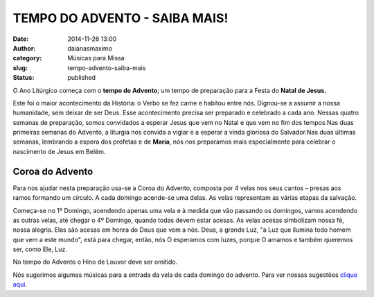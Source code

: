 TEMPO DO ADVENTO - SAIBA MAIS!
##############################
:date: 2014-11-26 13:00
:author: daianasmaximo
:category: Músicas para Missa
:slug: tempo-advento-saiba-mais
:status: published

|advento|

O Ano Litúrgico começa com o **tempo do Advento**; um tempo de
preparação para a Festa do **Natal de Jesus.**

Este foi o maior acontecimento da História: o Verbo se fez carne e
habitou entre nós. Dignou-se a assumir a nossa humanidade, sem deixar de
ser Deus. Esse acontecimento precisa ser preparado e celebrado a cada
ano. Nessas quatro semanas de preparação, somos convidados a esperar
Jesus que vem no Natal e que vem no fim dos tempos.Nas duas primeiras
semanas do Advento, a liturgia nos convida a vigiar e a esperar a vinda
gloriosa do Salvador.Nas duas últimas semanas, lembrando a espera dos
profetas e de **Maria**, nós nos preparamos mais especialmente para
celebrar o nascimento de Jesus em Belém.

**Coroa do Advento**
--------------------

.. raw:: html

   <div>

|coroa advento|

Para nos ajudar nesta preparação usa-se a Coroa do Advento, composta por
4 velas nos seus cantos – presas aos ramos formando um círculo. A cada
domingo acende-se uma delas. As velas representam as várias etapas da
salvação.

Começa-se no 1º Domingo, acendendo apenas uma vela e à medida que vão
passando os domingos, vamos acendendo as outras velas, até chegar o 4º
Domingo, quando todas devem estar acesas. As velas acesas simbolizam
nossa fé, nossa alegria. Elas são acesas em honra do Deus que vem a nós.
Deus, a grande Luz, "a Luz que ilumina todo homem que vem a este mundo",
está para chegar, então, nós O esperamos com luzes, porque O amamos e
também queremos ser, como Ele, Luz.

No tempo do Advento o Hino de Louvor deve ser omitido.

Nós sugerimos algumas músicas para a entrada da vela de cada domingo do
advento. Para ver nossas sugestões `clique
aqui <http://musicasparamissa.com.br/musica/coroa-advento-2o-domingo/>`__.

.. raw:: html

   </div>

.. |advento| image:: http://blog.musicasparamissa.com.br/wp-content/uploads/2014/11/advento-255x300.jpg
   :class: alignnone size-medium wp-image-38
   :width: 255px
   :height: 300px
   :target: http://blog.musicasparamissa.com.br/wp-content/uploads/2014/11/advento.jpg
.. |coroa advento| image:: http://blog.musicasparamissa.com.br/wp-content/uploads/2014/11/coroa-advento-300x209.jpg
   :class: alignright wp-image-40 size-medium
   :width: 300px
   :height: 209px
   :target: http://blog.musicasparamissa.com.br/wp-content/uploads/2014/11/coroa-advento.jpg

